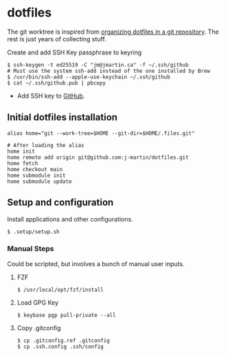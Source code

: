 * dotfiles

The git worktree is inspired from [[https://fuller.li/posts/organising-dotfiles-in-a-git-repository/][organizing dotfiles in a git
repository]]. The rest is just years of collecting stuff.

**** Create and add SSH Key passphrase to keyring
#+begin_src shell :tangle yes
$ ssh-keygen -t ed25519 -C "jm@jmartin.ca" -f ~/.ssh/github
# Must use the system ssh-add instead of the one installed by Brew
$ /usr/bin/ssh-add --apple-use-keychain ~/.ssh/github
$ cat ~/.ssh/github.pub | pbcopy
#+end_src

- Add SSH key to [[https://github.com/settings/keys][GitHub]].

** Initial dotfiles installation

 #+begin_src shell
 alias home="git --work-tree=$HOME --git-dir=$HOME/.files.git"

 # After loading the alias
 home init
 home remote add origin git@github.com:j-martin/dotfiles.git
 home fetch
 home checkout main
 home submodule init
 home submodule update
 #+end_src

** Setup and configuration
Install applications and other configurations.
 #+begin_src shell
$ .setup/setup.sh
 #+end_src

*** Manual Steps
Could be scripted, but involves a bunch of manual user inputs.

**** FZF
 #+begin_src shell :tangle yes
$ /usr/local/opt/fzf/install
 #+end_src

**** Load GPG Key
#+begin_src shell :tangle yes
$ keybase pgp pull-private --all
#+end_src

**** Copy .gitconfig
#+begin_src shell :tangle yes
$ cp .gitconfig.ref .gitconfig
$ cp .ssh.config .ssh/config
#+end_src
